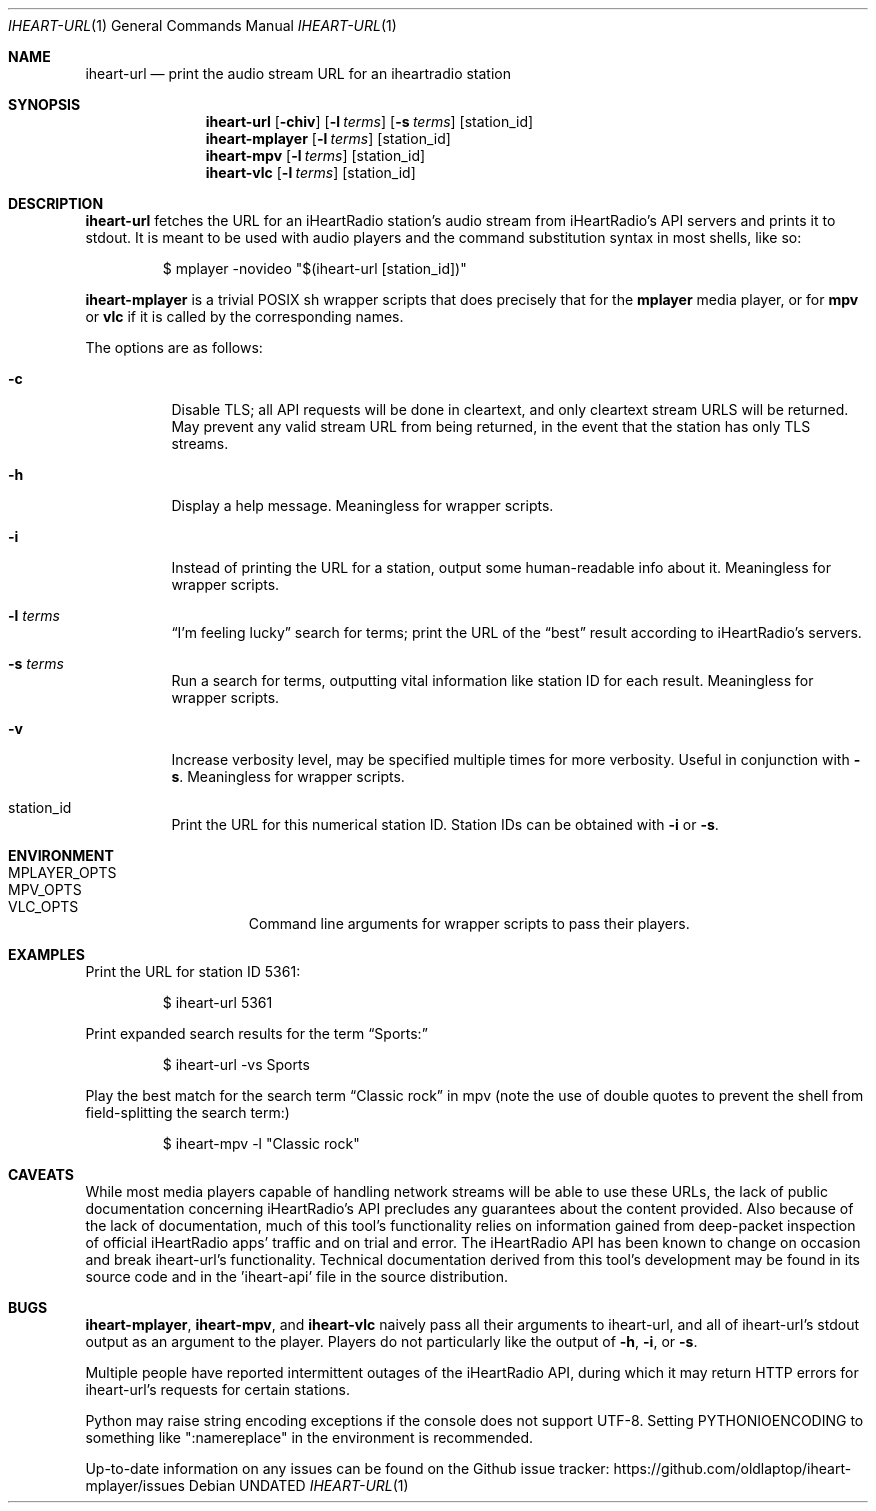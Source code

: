 .Dd
.Dt IHEART-URL 1
.Os
.Sh NAME
.Nm iheart-url
.Nd print the audio stream URL for an iheartradio station
.Sh SYNOPSIS
.Nm iheart-url
.Op Fl chiv
.Op Fl l Ar terms
.Op Fl s Ar terms
.Op station_id
.Nm iheart-mplayer
.Op Fl l Ar terms
.Op station_id
.Nm iheart-mpv
.Op Fl l Ar terms
.Op station_id
.Nm iheart-vlc
.Op Fl l Ar terms
.Op station_id
.Sh DESCRIPTION
.Nm
fetches the URL for an iHeartRadio station's audio stream from iHeartRadio's
API servers and prints it to stdout.
It is meant to be used with audio players and the command substitution syntax in
most shells, like so:
.Bd -literal -offset -indent
$ mplayer -novideo "$(iheart-url [station_id])"
.Ed
.Pp
.Nm iheart-mplayer
is a trivial POSIX sh wrapper scripts that does precisely that for the
.Nm mplayer
media player, or for
.Nm mpv
or
.Nm vlc
if it is called by the corresponding names.
.Pp
The options are as follows:
.Bl -tag -width Ds
.It Fl c
Disable TLS; all API requests will be done in cleartext, and only cleartext
stream URLS will be returned.
May prevent any valid stream URL from being returned, in the event that the
station has only TLS streams.
.It Fl h
Display a help message.
Meaningless for wrapper scripts.
.It Fl i
Instead of printing the URL for a station, output some human-readable info about
it.
Meaningless for wrapper scripts.
.It Fl l Ar terms
.Dq I'm feeling lucky
search for terms; print the URL of the
.Dq best
result according to iHeartRadio's servers.
.It Fl s Ar terms
Run a search for terms, outputting vital information like station ID for each
result.
Meaningless for wrapper scripts.
.It Fl v
Increase verbosity level, may be specified multiple times for more verbosity.
Useful in conjunction with
.Fl s .
Meaningless for wrapper scripts.
.It station_id
Print the URL for this numerical station ID.
Station IDs can be obtained with
.Fl i
or
.Fl s .
.El
.Sh ENVIRONMENT
.Bl -hang -width "PLAYER_OPTSXX" -compact
.It Ev MPLAYER_OPTS
.It Ev MPV_OPTS
.It Ev VLC_OPTS
Command line arguments for wrapper scripts to pass their players.
.El
.Sh EXAMPLES
Print the URL for station ID 5361:
.Bd -literal -offset -indent
$ iheart-url 5361
.Ed
.Pp
Print expanded search results for the term
.Dq Sports:
.Bd -literal -offset -indent
$ iheart-url -vs Sports
.Ed
.Pp
Play the best match for the search term
.Dq Classic rock
in mpv
.Pq note the use of double quotes to prevent the shell from field-splitting the search term:
.Bd -literal -offset -indent
$ iheart-mpv -l "Classic rock"
.Ed
.Sh CAVEATS
While most media players capable of handling network streams will be able to use
these URLs, the lack of public documentation concerning iHeartRadio's API
precludes any guarantees about the content provided.
Also because of the lack of documentation, much of this tool's functionality
relies on information gained from deep-packet inspection of official iHeartRadio
apps' traffic and on trial and error.
The iHeartRadio API has been known to change on occasion and break iheart-url's
functionality.
Technical documentation derived from this tool's development may be found in its
source code and in the 'iheart-api' file in the source distribution.
.Sh BUGS
.Nm iheart-mplayer ,
.Nm iheart-mpv ,
and
.Nm iheart-vlc
naively pass all their arguments to iheart-url, and all of iheart-url's stdout
output as an argument to the player.
Players do not particularly like the output of
.Fl h ,
.Fl i ,
or
.Fl s .
.Pp
Multiple people have reported intermittent outages of the iHeartRadio API,
during which it may return HTTP errors for iheart-url's requests for certain
stations.
.Pp
Python may raise string encoding exceptions if the console does not support
UTF-8.
Setting
.Ev PYTHONIOENCODING
to something like ":namereplace" in the environment is recommended.
.Pp
Up-to-date information on any issues can be found on the Github issue tracker:
https://github.com/oldlaptop/iheart-mplayer/issues
